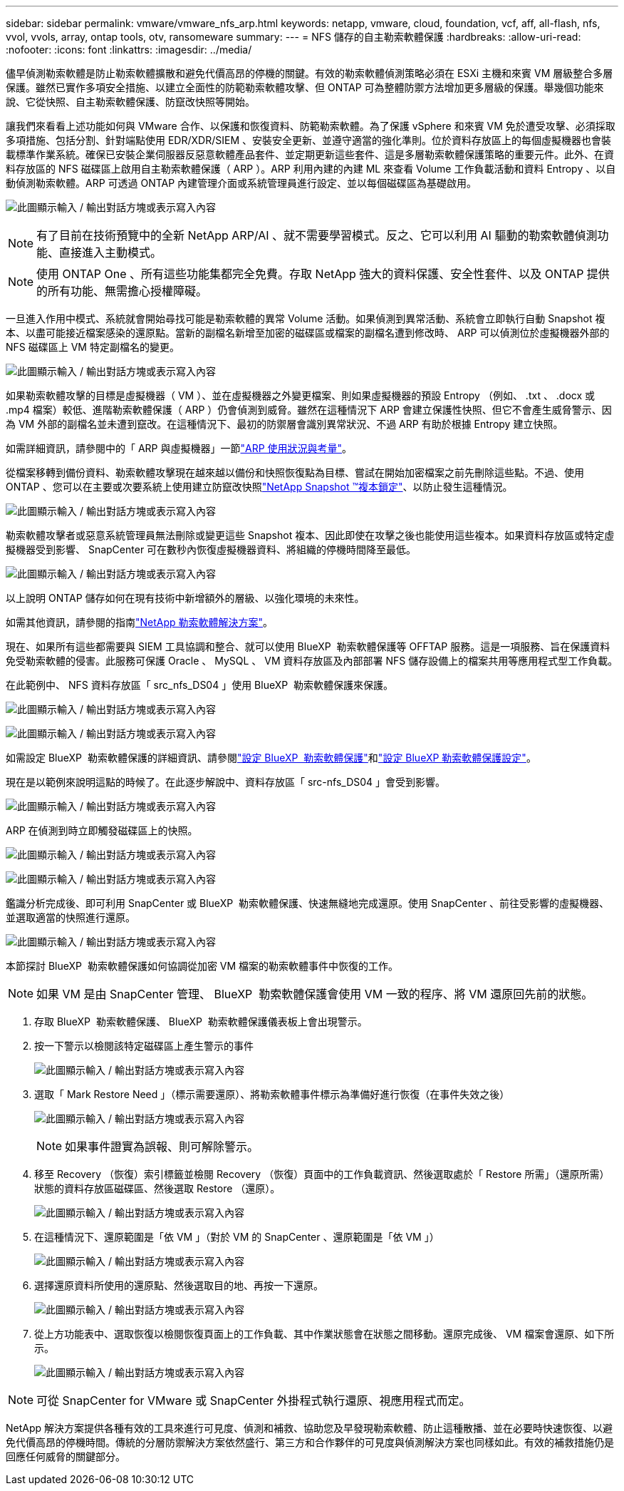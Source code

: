 ---
sidebar: sidebar 
permalink: vmware/vmware_nfs_arp.html 
keywords: netapp, vmware, cloud, foundation, vcf, aff, all-flash, nfs, vvol, vvols, array, ontap tools, otv, ransomeware 
summary:  
---
= NFS 儲存的自主勒索軟體保護
:hardbreaks:
:allow-uri-read: 
:nofooter: 
:icons: font
:linkattrs: 
:imagesdir: ../media/


[role="lead"]
儘早偵測勒索軟體是防止勒索軟體擴散和避免代價高昂的停機的關鍵。有效的勒索軟體偵測策略必須在 ESXi 主機和來賓 VM 層級整合多層保護。雖然已實作多項安全措施、以建立全面性的防範勒索軟體攻擊、但 ONTAP 可為整體防禦方法增加更多層級的保護。舉幾個功能來說、它從快照、自主勒索軟體保護、防竄改快照等開始。

讓我們來看看上述功能如何與 VMware 合作、以保護和恢復資料、防範勒索軟體。為了保護 vSphere 和來賓 VM 免於遭受攻擊、必須採取多項措施、包括分割、針對端點使用 EDR/XDR/SIEM 、安裝安全更新、並遵守適當的強化準則。位於資料存放區上的每個虛擬機器也會裝載標準作業系統。確保已安裝企業伺服器反惡意軟體產品套件、並定期更新這些套件、這是多層勒索軟體保護策略的重要元件。此外、在資料存放區的 NFS 磁碟區上啟用自主勒索軟體保護（ ARP ）。ARP 利用內建的內建 ML 來查看 Volume 工作負載活動和資料 Entropy 、以自動偵測勒索軟體。ARP 可透過 ONTAP 內建管理介面或系統管理員進行設定、並以每個磁碟區為基礎啟用。

image:nfs-arp-image1.png["此圖顯示輸入 / 輸出對話方塊或表示寫入內容"]


NOTE: 有了目前在技術預覽中的全新 NetApp ARP/AI 、就不需要學習模式。反之、它可以利用 AI 驅動的勒索軟體偵測功能、直接進入主動模式。


NOTE: 使用 ONTAP One 、所有這些功能集都完全免費。存取 NetApp 強大的資料保護、安全性套件、以及 ONTAP 提供的所有功能、無需擔心授權障礙。

一旦進入作用中模式、系統就會開始尋找可能是勒索軟體的異常 Volume 活動。如果偵測到異常活動、系統會立即執行自動 Snapshot 複本、以盡可能接近檔案感染的還原點。當新的副檔名新增至加密的磁碟區或檔案的副檔名遭到修改時、 ARP 可以偵測位於虛擬機器外部的 NFS 磁碟區上 VM 特定副檔名的變更。

image:nfs-arp-image2.png["此圖顯示輸入 / 輸出對話方塊或表示寫入內容"]

如果勒索軟體攻擊的目標是虛擬機器（ VM ）、並在虛擬機器之外變更檔案、則如果虛擬機器的預設 Entropy （例如、 .txt 、 .docx 或 .mp4 檔案）較低、進階勒索軟體保護（ ARP ）仍會偵測到威脅。雖然在這種情況下 ARP 會建立保護性快照、但它不會產生威脅警示、因為 VM 外部的副檔名並未遭到竄改。在這種情況下、最初的防禦層會識別異常狀況、不過 ARP 有助於根據 Entropy 建立快照。

如需詳細資訊，請參閱中的「 ARP 與虛擬機器」一節link:https://docs.netapp.com/us-en/ontap/anti-ransomware/use-cases-restrictions-concept.html#supported-configurations["ARP 使用狀況與考量"]。

從檔案移轉到備份資料、勒索軟體攻擊現在越來越以備份和快照恢復點為目標、嘗試在開始加密檔案之前先刪除這些點。不過、使用 ONTAP 、您可以在主要或次要系統上使用建立防竄改快照link:https://docs.netapp.com/us-en/ontap/snaplock/snapshot-lock-concept.html["NetApp Snapshot ™複本鎖定"]、以防止發生這種情況。

image:nfs-arp-image3.png["此圖顯示輸入 / 輸出對話方塊或表示寫入內容"]

勒索軟體攻擊者或惡意系統管理員無法刪除或變更這些 Snapshot 複本、因此即使在攻擊之後也能使用這些複本。如果資料存放區或特定虛擬機器受到影響、 SnapCenter 可在數秒內恢復虛擬機器資料、將組織的停機時間降至最低。

image:nfs-arp-image4.png["此圖顯示輸入 / 輸出對話方塊或表示寫入內容"]

以上說明 ONTAP 儲存如何在現有技術中新增額外的層級、以強化環境的未來性。

如需其他資訊，請參閱的指南link:https://www.netapp.com/media/7334-tr4572.pdf["NetApp 勒索軟體解決方案"]。

現在、如果所有這些都需要與 SIEM 工具協調和整合、就可以使用 BlueXP  勒索軟體保護等 OFFTAP 服務。這是一項服務、旨在保護資料免受勒索軟體的侵害。此服務可保護 Oracle 、 MySQL 、 VM 資料存放區及內部部署 NFS 儲存設備上的檔案共用等應用程式型工作負載。

在此範例中、 NFS 資料存放區「 src_nfs_DS04 」使用 BlueXP  勒索軟體保護來保護。

image:nfs-arp-image5.png["此圖顯示輸入 / 輸出對話方塊或表示寫入內容"]

image:nfs-arp-image6.png["此圖顯示輸入 / 輸出對話方塊或表示寫入內容"]

如需設定 BlueXP  勒索軟體保護的詳細資訊、請參閱link:https://docs.netapp.com/us-en/bluexp-ransomware-protection/rp-start-setup.html["設定 BlueXP  勒索軟體保護"]和link:https://docs.netapp.com/us-en/bluexp-ransomware-protection/rp-use-settings.html#add-amazon-web-services-as-a-backup-destination["設定 BlueXP 勒索軟體保護設定"]。

現在是以範例來說明這點的時候了。在此逐步解說中、資料存放區「 src-nfs_DS04 」會受到影響。

image:nfs-arp-image7.png["此圖顯示輸入 / 輸出對話方塊或表示寫入內容"]

ARP 在偵測到時立即觸發磁碟區上的快照。

image:nfs-arp-image8.png["此圖顯示輸入 / 輸出對話方塊或表示寫入內容"]

image:nfs-arp-image9.png["此圖顯示輸入 / 輸出對話方塊或表示寫入內容"]

鑑識分析完成後、即可利用 SnapCenter 或 BlueXP  勒索軟體保護、快速無縫地完成還原。使用 SnapCenter 、前往受影響的虛擬機器、並選取適當的快照進行還原。

image:nfs-arp-image10.png["此圖顯示輸入 / 輸出對話方塊或表示寫入內容"]

本節探討 BlueXP  勒索軟體保護如何協調從加密 VM 檔案的勒索軟體事件中恢復的工作。


NOTE: 如果 VM 是由 SnapCenter 管理、 BlueXP  勒索軟體保護會使用 VM 一致的程序、將 VM 還原回先前的狀態。

. 存取 BlueXP  勒索軟體保護、 BlueXP  勒索軟體保護儀表板上會出現警示。
. 按一下警示以檢閱該特定磁碟區上產生警示的事件
+
image:nfs-arp-image11.png["此圖顯示輸入 / 輸出對話方塊或表示寫入內容"]

. 選取「 Mark Restore Need 」（標示需要還原）、將勒索軟體事件標示為準備好進行恢復（在事件失效之後）
+
image:nfs-arp-image12.png["此圖顯示輸入 / 輸出對話方塊或表示寫入內容"]

+

NOTE: 如果事件證實為誤報、則可解除警示。

. 移至 Recovery （恢復）索引標籤並檢閱 Recovery （恢復）頁面中的工作負載資訊、然後選取處於「 Restore 所需」（還原所需）狀態的資料存放區磁碟區、然後選取 Restore （還原）。
+
image:nfs-arp-image13.png["此圖顯示輸入 / 輸出對話方塊或表示寫入內容"]

. 在這種情況下、還原範圍是「依 VM 」（對於 VM 的 SnapCenter 、還原範圍是「依 VM 」）
+
image:nfs-arp-image14.png["此圖顯示輸入 / 輸出對話方塊或表示寫入內容"]

. 選擇還原資料所使用的還原點、然後選取目的地、再按一下還原。
+
image:nfs-arp-image15.png["此圖顯示輸入 / 輸出對話方塊或表示寫入內容"]

. 從上方功能表中、選取恢復以檢閱恢復頁面上的工作負載、其中作業狀態會在狀態之間移動。還原完成後、 VM 檔案會還原、如下所示。
+
image:nfs-arp-image16.png["此圖顯示輸入 / 輸出對話方塊或表示寫入內容"]




NOTE: 可從 SnapCenter for VMware 或 SnapCenter 外掛程式執行還原、視應用程式而定。

NetApp 解決方案提供各種有效的工具來進行可見度、偵測和補救、協助您及早發現勒索軟體、防止這種散播、並在必要時快速恢復、以避免代價高昂的停機時間。傳統的分層防禦解決方案依然盛行、第三方和合作夥伴的可見度與偵測解決方案也同樣如此。有效的補救措施仍是回應任何威脅的關鍵部分。
